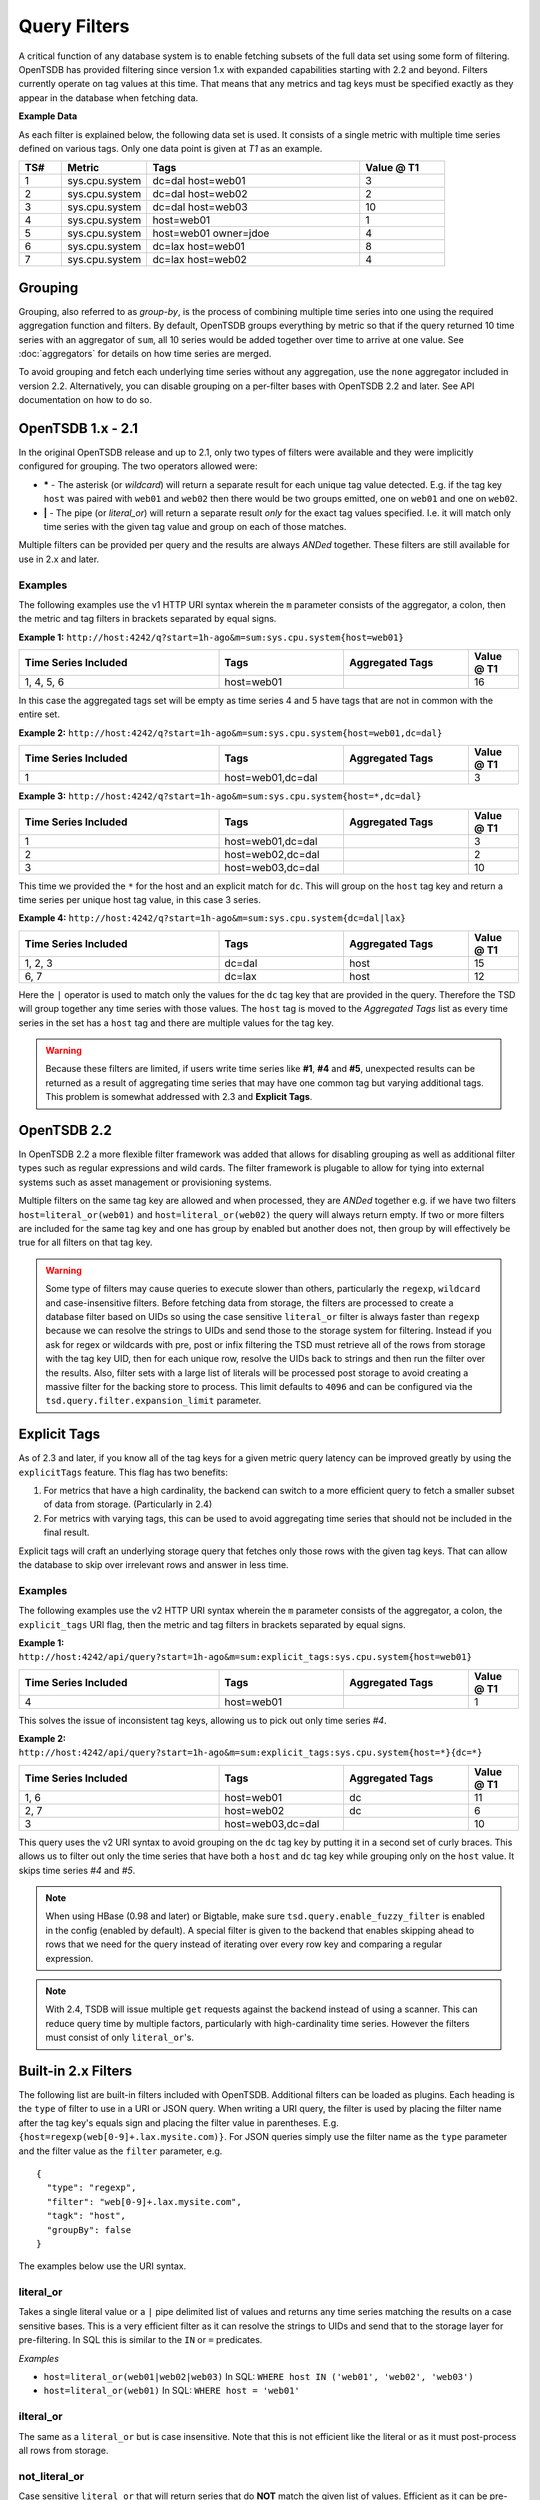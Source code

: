 Query Filters
=============
.. index:: Filters
A critical function of any database system is to enable fetching subsets of the full data set using some form of filtering. OpenTSDB has provided filtering since version 1.x with expanded capabilities starting with 2.2 and beyond. Filters currently operate on tag values at this time. That means that any metrics and tag keys must be specified exactly as they appear in the database when fetching data.

**Example Data**

As each filter is explained below, the following data set is used. It consists of a single metric with multiple time series defined on various tags. Only one data point is given at *T1* as an example.

.. csv-table::
   :header: "TS#", "Metric", "Tags", "Value @ T1"
   :widths: 10, 20, 50, 20

   "1", "sys.cpu.system", "dc=dal host=web01", "3"
   "2", "sys.cpu.system", "dc=dal host=web02", "2"
   "3", "sys.cpu.system", "dc=dal host=web03", "10"
   "4", "sys.cpu.system", "host=web01", "1"
   "5", "sys.cpu.system", "host=web01 owner=jdoe", "4"
   "6", "sys.cpu.system", "dc=lax host=web01", "8"
   "7", "sys.cpu.system", "dc=lax host=web02", "4"

Grouping
--------
.. index:: Grouping
.. index:: Group By
Grouping, also referred to as *group-by*, is the process of combining multiple time series into one using the required aggregation function and filters. By default, OpenTSDB groups everything by metric so that if the query returned 10 time series with an aggregator of ``sum``, all 10 series would be added together over time to arrive at one value. See :doc:`aggregators` for details on how time series are merged.

To avoid grouping and fetch each underlying time series without any aggregation, use the ``none`` aggregator included in version 2.2. Alternatively, you can disable grouping on a per-filter bases with OpenTSDB 2.2 and later. See API documentation on how to do so.

OpenTSDB 1.x - 2.1
------------------

In the original OpenTSDB release and up to 2.1, only two types of filters were available and they were implicitly configured for grouping. The two operators allowed were:

* **\*** - The asterisk (or *wildcard*) will return a separate result for each unique tag value detected. E.g. if the tag key ``host`` was paired with ``web01`` and ``web02`` then there would be two groups emitted, one on ``web01`` and one on ``web02``.
* **|** - The pipe (or *literal_or*) will return a separate result *only* for the exact tag values specified. I.e. it will match only time series with the given tag value and group on each of those matches.

Multiple filters can be provided per query and the results are always *ANDed* together. These filters are still available for use in 2.x and later.

Examples
^^^^^^^^

The following examples use the v1 HTTP URI syntax wherein the ``m`` parameter consists of the aggregator, a colon, then the metric and tag filters in brackets separated by equal signs.

**Example 1:**
``http://host:4242/q?start=1h-ago&m=sum:sys.cpu.system{host=web01}``

.. csv-table::
   :header: "Time Series Included", "Tags", "Aggregated Tags", "Value @ T1"
   :widths: 40, 25, 25, 10

   "1, 4, 5, 6", "host=web01", "", "16"

In this case the aggregated tags set will be empty as time series 4 and 5 have tags that are not in common with the entire set.

**Example 2:**
``http://host:4242/q?start=1h-ago&m=sum:sys.cpu.system{host=web01,dc=dal}``

.. csv-table::
   :header: "Time Series Included", "Tags", "Aggregated Tags", "Value @ T1"
   :widths: 40, 25, 25, 10

   "1", "host=web01,dc=dal", "", "3"

**Example 3:**
``http://host:4242/q?start=1h-ago&m=sum:sys.cpu.system{host=*,dc=dal}``

.. csv-table::
   :header: "Time Series Included", "Tags", "Aggregated Tags", "Value @ T1"
   :widths: 40, 25, 25, 10

   "1", "host=web01,dc=dal", "", "3"
   "2", "host=web02,dc=dal", "", "2"
   "3", "host=web03,dc=dal", "", "10"

This time we provided the ``*`` for the host and an explicit match for ``dc``. This will group on the ``host`` tag key and return a time series per unique host tag value, in this case 3 series.

**Example 4:**
``http://host:4242/q?start=1h-ago&m=sum:sys.cpu.system{dc=dal|lax}``

.. csv-table::
   :header: "Time Series Included", "Tags", "Aggregated Tags", "Value @ T1"
   :widths: 40, 25, 25, 10

   "1, 2, 3", "dc=dal", "host", "15"
   "6, 7", "dc=lax", "host", "12"

Here the ``|`` operator is used to match only the values for the ``dc`` tag key that are provided in the query. Therefore the TSD will group together any time series with those values. The ``host`` tag is moved to the *Aggregated Tags* list as every time series in the set has a ``host`` tag and there are multiple values for the tag key.

.. WARNING:: Because these filters are limited, if users write time series like **#1**, **#4** and **#5**, unexpected results can be returned as a result of aggregating time series that may have one common tag but varying additional tags. This problem is somewhat addressed with 2.3 and **Explicit Tags**.

OpenTSDB 2.2
------------

In OpenTSDB 2.2 a more flexible filter framework was added that allows for disabling grouping as well as additional filter types such as regular expressions and wild cards. The filter framework is plugable to allow for tying into external systems such as asset management or provisioning systems.

Multiple filters on the same tag key are allowed and when processed, they are *ANDed* together e.g. if we have two filters ``host=literal_or(web01)`` and ``host=literal_or(web02)`` the query will always return empty. If two or more filters are included for the same tag key and one has group by enabled but another does not, then group by will effectively be true for all filters on that tag key.

.. WARNING:: Some type of filters may cause queries to execute slower than others, particularly the ``regexp``, ``wildcard`` and case-insensitive filters. Before fetching data from storage, the filters are processed to create a database filter based on UIDs so using the case sensitive ``literal_or`` filter is always faster than ``regexp`` because we can resolve the strings to UIDs and send those to the storage system for filtering. Instead if you ask for regex or wildcards with pre, post or infix filtering the TSD must retrieve all of the rows from storage with the tag key UID, then for each unique row, resolve the UIDs back to strings and then run the filter over the results. Also, filter sets with a large list of literals will be processed post storage to avoid creating a massive filter for the backing store to process. This limit defaults to ``4096`` and can be configured via the ``tsd.query.filter.expansion_limit`` parameter.

.. ``curl`` and escaping:: If you are testing v2 API endpoints with ``curl`` or other CLI HTTP tools, you will need to escape any ``{}`` characters in your query string, e.g. ``curl "http://host:4242/api/query?start=1h-ago&m=sum:explicit_tags:sys.cpu.system\{host=web01\}"``

Explicit Tags
-------------
.. index:: Explicit Tags
As of 2.3 and later, if you know all of the tag keys for a given metric query latency can be improved greatly by using the ``explicitTags`` feature. This flag has two benefits:

#. For metrics that have a high cardinality, the backend can switch to a more efficient query to fetch a smaller subset of data from storage. (Particularly in 2.4)
#. For metrics with varying tags, this can be used to avoid aggregating time series that should not be included in the final result.

Explicit tags will craft an underlying storage query that fetches only those rows with the given tag keys. That can allow the database to skip over irrelevant rows and answer in less time.

Examples
^^^^^^^^

The following examples use the v2 HTTP URI syntax wherein the ``m`` parameter consists of the aggregator, a colon, the ``explicit_tags`` URI flag, then the metric and tag filters in brackets separated by equal signs.

**Example 1:**
``http://host:4242/api/query?start=1h-ago&m=sum:explicit_tags:sys.cpu.system{host=web01}``

.. csv-table::
   :header: "Time Series Included", "Tags", "Aggregated Tags", "Value @ T1"
   :widths: 40, 25, 25, 10

   "4", "host=web01", "", "1"

This solves the issue of inconsistent tag keys, allowing us to pick out only time series *#4*.

**Example 2:**
``http://host:4242/api/query?start=1h-ago&m=sum:explicit_tags:sys.cpu.system{host=*}{dc=*}``

.. csv-table::
   :header: "Time Series Included", "Tags", "Aggregated Tags", "Value @ T1"
   :widths: 40, 25, 25, 10

   "1, 6", "host=web01", "dc", "11"
   "2, 7", "host=web02", "dc", "6"
   "3", "host=web03,dc=dal", "", "10"

This query uses the v2 URI syntax to avoid grouping on the ``dc`` tag key by putting it in a second set of curly braces. This allows us to filter out only the time series that have both a ``host`` and ``dc`` tag key while grouping only on the ``host`` value. It skips time series *#4* and *#5*.

.. NOTE:: When using HBase (0.98 and later) or Bigtable, make sure ``tsd.query.enable_fuzzy_filter`` is enabled in the config (enabled by default). A special filter is given to the backend that enables skipping ahead to rows that we need for the query instead of iterating over every row key and comparing a regular expression.

.. NOTE:: With 2.4, TSDB will issue multiple ``get`` requests against the backend instead of using a scanner. This can reduce query time by multiple factors, particularly with high-cardinality time series. However the filters must consist of only ``literal_or``'s.

Built-in 2.x Filters
--------------------

The following list are built-in filters included with OpenTSDB. Additional filters can be loaded as plugins. Each heading is the ``type`` of filter to use in a URI or JSON query. When writing a URI query, the filter is used by placing the filter name after the tag key's equals sign and placing the filter value in parentheses. E.g. ``{host=regexp(web[0-9]+.lax.mysite.com)}``. For JSON queries simply use the filter name as the ``type`` parameter and the filter value as the ``filter`` parameter, e.g.

::

  {
    "type": "regexp",
    "filter": "web[0-9]+.lax.mysite.com",
    "tagk": "host",
    "groupBy": false
  }

The examples below use the URI syntax.

literal_or
^^^^^^^^^^
.. index:: literal_or
Takes a single literal value or a ``|`` pipe delimited list of values and returns any time series matching the results on a case sensitive bases. This is a very efficient filter as it can resolve the strings to UIDs and send that to the storage layer for pre-filtering. In SQL this is similar to the ``IN`` or ``=`` predicates.

*Examples*

* ``host=literal_or(web01|web02|web03)``  In SQL: ``WHERE host IN ('web01', 'web02', 'web03')``
* ``host=literal_or(web01)``  In SQL: ``WHERE host = 'web01'``

ilteral_or
^^^^^^^^^^
.. index:: iliteral_or
The same as a ``literal_or`` but is case insensitive. Note that this is not efficient like the literal or as it must post-process all rows from storage.

not_literal_or
^^^^^^^^^^^^^^
.. index:: not_literal_or
Case sensitive ``literal_or`` that will return series that do **NOT** match the given list of values. Efficient as it can be pre-processed by storage.

not_iliteral_or
^^^^^^^^^^^^^^^
.. index:: not_iliteral_or
Case insensitive ``not_literal_or``.

wildcard
^^^^^^^^
.. index:: wildcard
Provides case sensitive postfix, prefix, infix and multi-infix filtering. The wildcard character is an asterisk (star) ``*``. Multiple wildcards can be used. If only the asterisk is given, the filter effectively returns any time series that include the tag key (and is an efficient filter that can be pre-processed). In SQL land, this is similar to ``LIKE`` predicate with a bit more flexibility.

*Examples*

* ``host=wildcard(*mysite.com)`` In SQL: ``WHERE host='%mysite.com'``
* ``host=wildcard(web*)``
* ``host=wildcard(web*mysite.com)``
* ``host=wildcard(web*mysite*)``
* ``host=wildcard(*)`` This is equivalent to the v1 basic group by operator and is efficient.

iwildcard
^^^^^^^^^
.. index:: iwildcard
The same as ``wildcard`` but case insensitive.

regexp
^^^^^^
.. index:: regexp
Filters using POSIX compliant regular expressions post fetching from storage. The filter uses Java's built-in regular expression operation. Be careful to escape special characters depending on the query method used.

*Examples*

* ``regexp(web.*)`` In SQL: ``WHERE host REGEXP 'web.*'``
* ``regexp(web[0-9].mysite.com)``

Loaded Filters
--------------

To show the loaded filters in OpenTSDB 2.2 and later, call the HTTP ``/api/config/filters`` endpoint. This will list loaded plugins along with a description and example usage.

Plugins
-------

As developers add plugins we will list them here.

To develop a plugin, simply extend the ``net.opentsdb.query.filter.TagVFilter`` class, create JAR per the :doc:`../../development/plugins` documentation and drop it in your plugins directory. On start, the TSD will search for the plugin and load it. If there was an error with the implementation the TSD will not start up and will log the exception.

